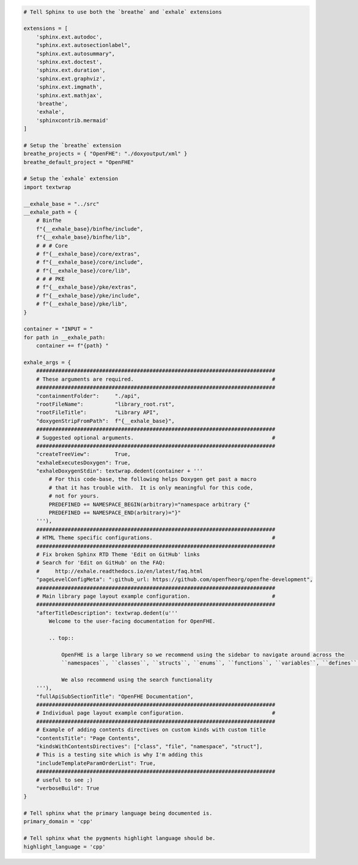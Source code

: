 .. code-block:: py

   # Tell Sphinx to use both the `breathe` and `exhale` extensions
   
   extensions = [
       'sphinx.ext.autodoc',
       "sphinx.ext.autosectionlabel",
       "sphinx.ext.autosummary",
       'sphinx.ext.doctest',
       'sphinx.ext.duration',
       'sphinx.ext.graphviz',
       'sphinx.ext.imgmath',
       'sphinx.ext.mathjax',
       'breathe',
       'exhale',
       'sphinxcontrib.mermaid'
   ]
   
   # Setup the `breathe` extension
   breathe_projects = { "OpenFHE": "./doxyoutput/xml" }
   breathe_default_project = "OpenFHE"
   
   # Setup the `exhale` extension
   import textwrap
   
   __exhale_base = "../src"
   __exhale_path = {
       # Binfhe
       f"{__exhale_base}/binfhe/include",
       f"{__exhale_base}/binfhe/lib",
       # # # Core
       # f"{__exhale_base}/core/extras",
       # f"{__exhale_base}/core/include",
       # f"{__exhale_base}/core/lib",
       # # # PKE
       # f"{__exhale_base}/pke/extras",
       # f"{__exhale_base}/pke/include",
       # f"{__exhale_base}/pke/lib",
   }
   
   container = "INPUT = "
   for path in __exhale_path:
       container += f"{path} "
   
   exhale_args = {
       ############################################################################
       # These arguments are required.                                            #
       ############################################################################
       "containmentFolder":     "./api",
       "rootFileName":          "library_root.rst",
       "rootFileTitle":         "Library API",
       "doxygenStripFromPath":  f"{__exhale_base}",
       ############################################################################
       # Suggested optional arguments.                                            #
       ############################################################################
       "createTreeView":        True,
       "exhaleExecutesDoxygen": True,
       "exhaleDoxygenStdin": textwrap.dedent(container + '''
           # For this code-base, the following helps Doxygen get past a macro
           # that it has trouble with.  It is only meaningful for this code,
           # not for yours.
           PREDEFINED += NAMESPACE_BEGIN(arbitrary)="namespace arbitrary {"
           PREDEFINED += NAMESPACE_END(arbitrary)="}"
       '''),
       ############################################################################
       # HTML Theme specific configurations.                                      #
       ############################################################################
       # Fix broken Sphinx RTD Theme 'Edit on GitHub' links
       # Search for 'Edit on GitHub' on the FAQ:
       #     http://exhale.readthedocs.io/en/latest/faq.html
       "pageLevelConfigMeta": ":github_url: https://github.com/openfheorg/openfhe-development",
       ############################################################################
       # Main library page layout example configuration.                          #
       ############################################################################
       "afterTitleDescription": textwrap.dedent(u'''
           Welcome to the user-facing documentation for OpenFHE.
   
           .. top::
   
               OpenFHE is a large library so we recommend using the sidebar to navigate around across the 
               ``namespaces``, ``classes``, ``structs``, ``enums``, ``functions``, ``variables``, ``defines`` and the ``typedefs``. 
               
               We also recommend using the search functionality
       '''),
       "fullApiSubSectionTitle": "OpenFHE Documentation",
       ############################################################################
       # Individual page layout example configuration.                            #
       ############################################################################
       # Example of adding contents directives on custom kinds with custom title
       "contentsTitle": "Page Contents",
       "kindsWithContentsDirectives": ["class", "file", "namespace", "struct"],
       # This is a testing site which is why I'm adding this
       "includeTemplateParamOrderList": True,
       ############################################################################
       # useful to see ;)
       "verboseBuild": True
   }
   
   # Tell sphinx what the primary language being documented is.
   primary_domain = 'cpp'
   
   # Tell sphinx what the pygments highlight language should be.
   highlight_language = 'cpp'

